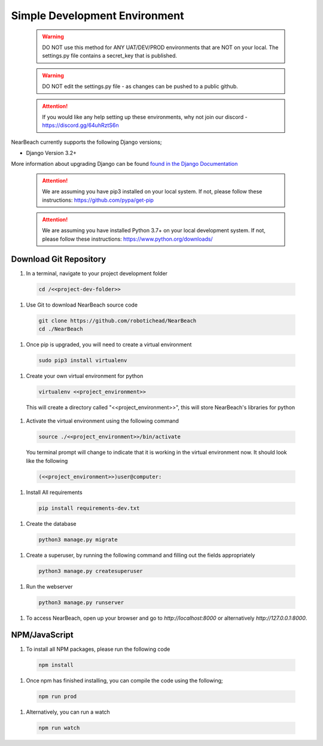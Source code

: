.. _easy_development_environment:

==============================
Simple Development Environment
==============================

  .. warning:: DO NOT use this method for ANY UAT/DEV/PROD environments that are NOT on your local. The settings.py file contains a secret_key that is published.

  .. warning:: DO NOT edit the settings.py file - as changes can be pushed to a public github.

  .. attention:: If you would like any help setting up these environments, why not join our discord - https://discord.gg/64uhRztS6n

NearBeach currently supports the following Django versions;

- Django Version 3.2+

More information about upgrading Django can be found `found in the Django Documentation <https://docs.djangoproject.com/en/3.0/howto/upgrade-version/>`_

  .. attention:: We are assuming you have pip3 installed on your local system. If not, please follow these instructions: https://github.com/pypa/get-pip

  .. attention:: We are assuming you have installed Python 3.7+ on your local development system. If not, please follow these instructions: https://www.python.org/downloads/


-----------------------
Download Git Repository
-----------------------

#. In a terminal, navigate to your project development folder

  .. code-block:: bash

    cd /<<project-dev-folder>>

#. Use Git to download NearBeach source code

  .. code-block:: bash

    git clone https://github.com/robotichead/NearBeach
    cd ./NearBeach

#. Once pip is upgraded, you will need to create a virtual environment

  .. code-block:: bash

    sudo pip3 install virtualenv

#. Create your own virtual environment for python

  .. code-block:: bash

    virtualenv <<project_environment>>

  This will create a directory called "<<project_environment>>", this will store NearBeach's libraries for python

#. Activate the virtual environment using the following command

  .. code-block:: bash

    source ./<<project_environment>>/bin/activate

  You terminal prompt will change to indicate that it is working in the virtual environment now. It should look like the following

  .. code-block:: bash

    (<<project_environment>>)user@computer:

#. Install All requirements

  .. code-block:: bash

    pip install requirements-dev.txt

#. Create the database

  .. code-block:: bash

    python3 manage.py migrate

#. Create a superuser, by running the following command and filling out the fields appropriately

  .. code-block:: bash
  
    python3 manage.py createsuperuser

#. Run the webserver

  .. code-block:: bash
  
    python3 manage.py runserver

#. To access NearBeach, open up your browser and go to `http://localhost:8000` or alternatively `http://127.0.0.1:8000`.

--------------
NPM/JavaScript
--------------

#. To install all NPM packages, please run the following code

  .. code-block:: bash

    npm install

#. Once npm has finished installing, you can compile the code using the following;

  .. code-block:: bash

    npm run prod

#. Alternatively, you can run a watch

  .. code-block:: bash

    npm run watch

